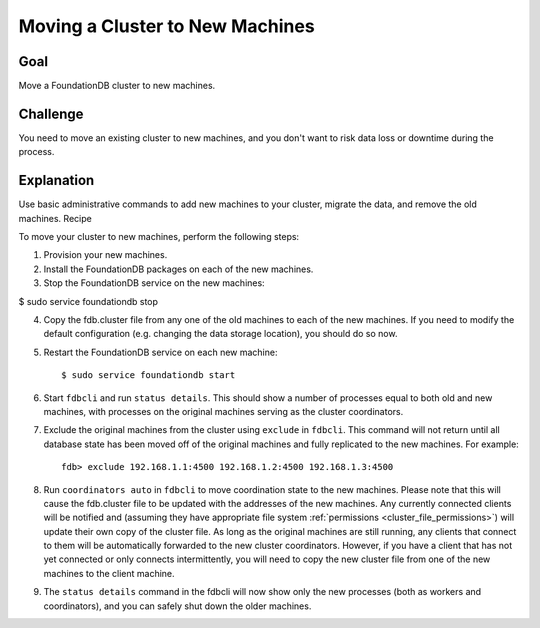 ################################
Moving a Cluster to New Machines
################################

Goal
====

Move a FoundationDB cluster to new machines.

Challenge
=========

You need to move an existing cluster to new machines, and you don't want to risk data loss or downtime during the process.

Explanation
===========

Use basic administrative commands to add new machines to your cluster, migrate the data, and remove the old machines.
Recipe

To move your cluster to new machines, perform the following steps:

1. Provision your new machines.

2. Install the FoundationDB packages on each of the new machines.

3. Stop the FoundationDB service on the new machines:

$ sudo service foundationdb stop

4. Copy the fdb.cluster file from any one of the old machines to each of the new machines. If you need to modify the default configuration (e.g. changing the data storage location), you should do so now.

5. Restart the FoundationDB service on each new machine::

    $ sudo service foundationdb start 

6. Start ``fdbcli`` and run ``status details``. This should show a number of processes equal to both old and new machines, with processes on the original machines serving as the cluster coordinators.

7. Exclude the original machines from the cluster using ``exclude`` in ``fdbcli``. This command will not return until all database state has been moved off of the original machines and fully replicated to the new machines. For example::

    fdb> exclude 192.168.1.1:4500 192.168.1.2:4500 192.168.1.3:4500

8. Run ``coordinators auto`` in ``fdbcli`` to move coordination state to the new machines. Please note that this will cause the fdb.cluster file to be updated with the addresses of the new machines. Any currently connected clients will be notified and (assuming they have appropriate file system :ref:`permissions <cluster_file_permissions>`) will update their own copy of the cluster file. As long as the original machines are still running, any clients that connect to them will be automatically forwarded to the new cluster coordinators. However, if you have a client that has not yet connected or only connects intermittently, you will need to copy the new cluster file from one of the new machines to the client machine.

9. The ``status details`` command in the fdbcli will now show only the new processes (both as workers and coordinators), and you can safely shut down the older machines.
